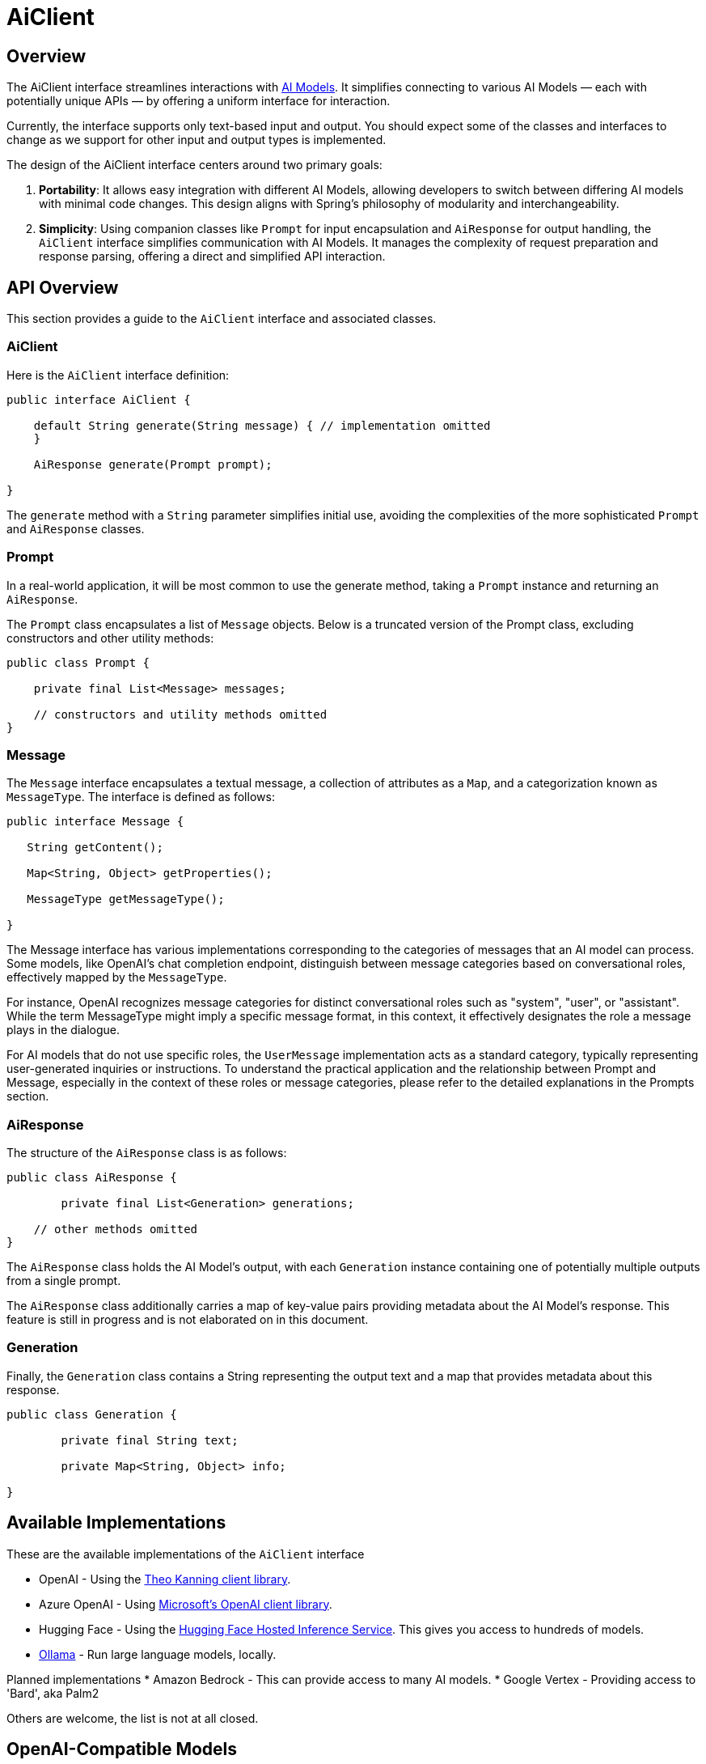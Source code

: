 = AiClient

== Overview

The AiClient interface streamlines interactions with xref:concepts.adoc#_models[AI Models].
It simplifies connecting to various AI Models — each with potentially unique APIs — by offering a uniform interface for interaction.

Currently, the interface supports only text-based input and output.
You should expect some of the classes and interfaces to change as we support for other input and output types is implemented.

The design of the AiClient interface centers around two primary goals:

1. *Portability*: It allows easy integration with different AI Models, allowing developers to switch between differing AI models with minimal code changes.
This design aligns with Spring's philosophy of modularity and interchangeability.


2. *Simplicity*: Using companion classes like `Prompt` for input encapsulation and `AiResponse` for output handling, the `AiClient` interface simplifies communication with AI Models.  It manages the complexity of request preparation and response parsing, offering a direct and simplified API interaction.

== API Overview

This section provides a guide to the `AiClient` interface and associated classes.

=== AiClient
Here is the `AiClient` interface definition:

```java
public interface AiClient {

    default String generate(String message) { // implementation omitted
    }

    AiResponse generate(Prompt prompt);

}
```

The `generate` method with a `String` parameter simplifies initial use, avoiding the complexities of the more sophisticated `Prompt` and `AiResponse` classes.


=== Prompt
In a real-world application, it will be most common to use the generate method, taking a `Prompt` instance and returning an `AiResponse`.

The `Prompt` class encapsulates a list of `Message` objects.
Below is a truncated version of the Prompt class, excluding constructors and other utility methods:


```java
public class Prompt {

    private final List<Message> messages;

    // constructors and utility methods omitted
}
```

=== Message

The `Message` interface encapsulates a textual message, a collection of attributes as a `Map`, and a categorization known as `MessageType`. The interface is defined as follows:


```java
public interface Message {

   String getContent();

   Map<String, Object> getProperties();

   MessageType getMessageType();

}
```

The Message interface has various implementations corresponding to the categories of messages that an AI model can process.
Some models, like OpenAI's chat completion endpoint, distinguish between message categories based on conversational roles, effectively mapped by the `MessageType`.


For instance, OpenAI recognizes message categories for distinct conversational roles such as "system", "user", or "assistant".
While the term MessageType might imply a specific message format, in this context, it effectively designates the role a message plays in the dialogue.

For AI models that do not use specific roles, the `UserMessage` implementation acts as a standard category, typically representing user-generated inquiries or instructions.
To understand the practical application and the relationship between Prompt and Message, especially in the context of these roles or message categories, please refer to the detailed explanations in the Prompts section.

=== AiResponse

The structure of the `AiResponse` class is as follows:

```java
public class AiResponse {

	private final List<Generation> generations;

    // other methods omitted
}
```

The `AiResponse` class holds the AI Model's output, with each `Generation` instance containing one of potentially multiple outputs from a single prompt.

The `AiResponse` class additionally carries a map of key-value pairs providing metadata about the AI Model's response. This feature is still in progress and is not elaborated on in this document.

=== Generation

Finally, the `Generation` class contains a String representing the output text and a map that provides metadata about this response.


```java
public class Generation {

	private final String text;

	private Map<String, Object> info;

}
```

== Available Implementations

These are the available implementations of the `AiClient` interface

* OpenAI - Using the https://github.com/TheoKanning/openai-java[Theo Kanning client library].
* Azure OpenAI - Using https://learn.microsoft.com/en-us/java/api/overview/azure/ai-openai-readme?view=azure-java-preview[Microsoft's OpenAI client library].
* Hugging Face - Using the https://huggingface.co/inference-endpoints[Hugging Face Hosted Inference Service].  This gives you access to hundreds of models.
* https://ollama.ai/[Ollama] - Run large language models, locally.

Planned implementations
* Amazon Bedrock - This can provide access to many AI models.
* Google Vertex - Providing access to 'Bard', aka Palm2

Others are welcome, the list is not at all closed.

== OpenAI-Compatible Models

A variety of models compatible with the OpenAI API are available, including those that can be operated locally, such as [LocalAI](https://github.com/mudler/LocalAI). The standard configuration for connecting to the OpenAI API is through the `spring.ai.openai.baseUrl` property, which defaults to `https://api.openai.com`.

To link the OpenAI client to a compatible model that utilizes the OpenAI API, you should adjust the `spring.ai.openai.baseUrl` property to the corresponding URL of the model you wish to connect to.

== Configuration

=== OpenAI

Add the Spring Boot starter to you project's dependencies

[source, xml]
----
    <dependency>
        <groupId>org.springframework.experimental.ai</groupId>
        <artifactId>spring-ai-azure-openai-spring-boot-starter</artifactId>
        <version>0.7.0-SNAPSHOT</version>
    </dependency>
----

This will make an instance of the `AiClient` that is backed by the https://github.com/TheoKanning/openai-java[Theo Kanning client library] available for injection in your application classes.

The Spring AI project defines a configuration property named `spring.ai.openai.api-key` that you should set to the value of the `API Key` obtained from `openai.com`.

Exporting an environment variable is one way to set that configuration property.

[source,shell]
----
export SPRING_AI_OPENAI_API_KEY=<INSERT KEY HERE>
----

=== Azure OpenAI

This will make an instance of the `AiClient` that is backed by the https://learn.microsoft.com/en-us/java/api/overview/azure/ai-openai-readme?view=azure-java-preview[Microsoft's OpenAI client library] available for injection in your application classes.

The Spring AI project defines a configuration property named `spring.ai.azure.openai.api-key` that you should set to the value of the `API Key` obtained from Azure.
There is also a configuraiton property named `spring.ai.azure.openai.endpoint` that you should set to the endpoint URL obtained when provisioning your model in Azure.

Exporting environment variables is one way to set these configuration properties.

[source,shell]
----
export SPRING_AI_AZURE_OPENAI_API_KEY=<INSERT KEY HERE>
export SPRING_AI_AZURE_OPENAI_ENDPOINT=<INSERT ENDPOINT URL HERE>
----

=== Hugging Face

There is not yet a Spring Boot Starter for this client implementation, so you should add the dependency to the HuggingFace client implementation to your project's dependencies.

[source, xml]
----
<dependency>
  <groupId>org.springframework.experimental.ai</groupId>
  <artifactId>spring-ai-huggingface</artifactId>
  <version>0.7.0-SNAPSHOT</version>
</dependency>
----

[source,shell]
----
export HUGGINGFACE_API_KEY=your_api_key_here
----

Obtain the endpoint URL of the Inference Endpoint. You can find this on the Inference Endpoint's UI https://ui.endpoints.huggingface.co/[here].

=== Ollama

There is not yet a Spring Boot Starter for this client implementation, so you should add the dependency to the Ollama client implementation to your project's dependencies.

[source, xml]
----
<dependency>
  <groupId>org.springframework.experimental.ai</groupId>
  <artifactId>spring-ai-ollama</artifactId>
  <version>0.7.0-SNAPSHOT</version>
</dependency>
----

== Example Usage

A simple hello world example is shown below that uses the `AiClient's generate method that takes a `String` as input and returns a `String` as output.

[source,java]
----
@RestController
public class SimpleAiController {

    private final AiClient aiClient;

    @Autowired
    public SimpleAiController(AiClient aiClient) {
        this.aiClient = aiClient;
    }

    @GetMapping("/ai/generate")
    public Map generate(@RequestParam(value = "message", defaultValue = "Tell me a joke") String message) {
        return Map.of("generation", aiClient.generate(message));
    }
}
----

== Best Practices

TBD

== Troubleshooting

TBD

== API Docs

You can find the Javadoc https://docs.spring.io/spring-ai/docs/current-SNAPSHOT/[here].

== Feedback and Contributions

The project's https://github.com/spring-projects-experimental/spring-ai/discussions[GitHub discussions] is a great place to send feedback.

== Related Resources

TBD

